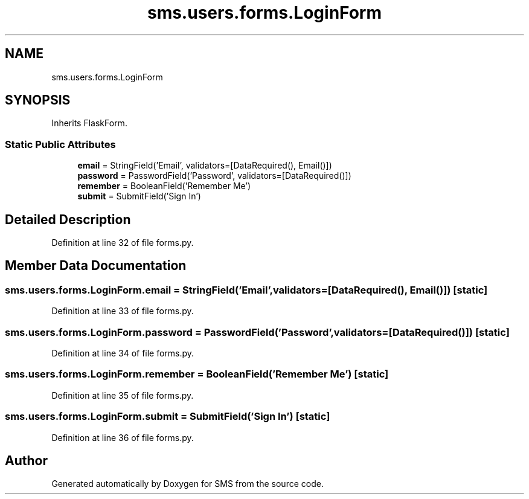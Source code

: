 .TH "sms.users.forms.LoginForm" 3 "Sat Dec 28 2019" "Version 1.2.0" "SMS" \" -*- nroff -*-
.ad l
.nh
.SH NAME
sms.users.forms.LoginForm
.SH SYNOPSIS
.br
.PP
.PP
Inherits FlaskForm\&.
.SS "Static Public Attributes"

.in +1c
.ti -1c
.RI "\fBemail\fP = StringField('Email', validators=[DataRequired(), Email()])"
.br
.ti -1c
.RI "\fBpassword\fP = PasswordField('Password', validators=[DataRequired()])"
.br
.ti -1c
.RI "\fBremember\fP = BooleanField('Remember Me')"
.br
.ti -1c
.RI "\fBsubmit\fP = SubmitField('Sign In')"
.br
.in -1c
.SH "Detailed Description"
.PP 
Definition at line 32 of file forms\&.py\&.
.SH "Member Data Documentation"
.PP 
.SS "sms\&.users\&.forms\&.LoginForm\&.email = StringField('Email', validators=[DataRequired(), Email()])\fC [static]\fP"

.PP
Definition at line 33 of file forms\&.py\&.
.SS "sms\&.users\&.forms\&.LoginForm\&.password = PasswordField('Password', validators=[DataRequired()])\fC [static]\fP"

.PP
Definition at line 34 of file forms\&.py\&.
.SS "sms\&.users\&.forms\&.LoginForm\&.remember = BooleanField('Remember Me')\fC [static]\fP"

.PP
Definition at line 35 of file forms\&.py\&.
.SS "sms\&.users\&.forms\&.LoginForm\&.submit = SubmitField('Sign In')\fC [static]\fP"

.PP
Definition at line 36 of file forms\&.py\&.

.SH "Author"
.PP 
Generated automatically by Doxygen for SMS from the source code\&.
